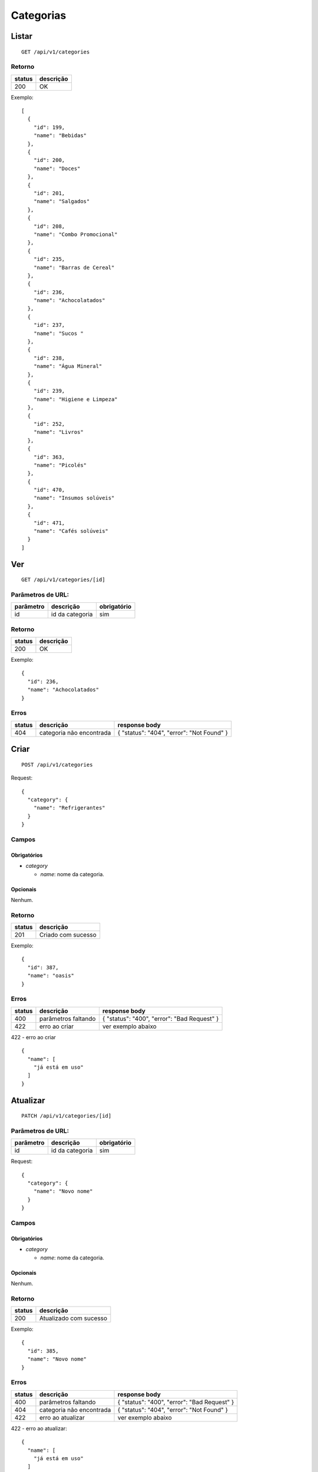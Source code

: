 ##########
Categorias
##########

Listar
======

::

    GET /api/v1/categories

Retorno
-------

======  =========
status  descrição
======  =========
200     OK
======  =========

Exemplo:

::

  [
    {
      "id": 199,
      "name": "Bebidas"
    },
    {
      "id": 200,
      "name": "Doces"
    },
    {
      "id": 201,
      "name": "Salgados"
    },
    {
      "id": 208,
      "name": "Combo Promocional"
    },
    {
      "id": 235,
      "name": "Barras de Cereal"
    },
    {
      "id": 236,
      "name": "Achocolatados"
    },
    {
      "id": 237,
      "name": "Sucos "
    },
    {
      "id": 238,
      "name": "Água Mineral"
    },
    {
      "id": 239,
      "name": "Higiene e Limpeza"
    },
    {
      "id": 252,
      "name": "Livros"
    },
    {
      "id": 363,
      "name": "Picolés"
    },
    {
      "id": 470,
      "name": "Insumos solúveis"
    },
    {
      "id": 471,
      "name": "Cafés solúveis"
    }
  ]

Ver
===

::

    GET /api/v1/categories/[id]

Parâmetros de URL:
------------------

=========  ===============  ===========
parâmetro  descrição        obrigatório
=========  ===============  ===========
id         id da categoria  sim
=========  ===============  ===========

Retorno
-------

======  =========
status  descrição
======  =========
200     OK
======  =========

Exemplo:

::

  {
    "id": 236,
    "name": "Achocolatados"
  }

Erros
-----

==========  ========================  =========================================
status      descrição                 response body
==========  ========================  =========================================
404         categoria não encontrada  { "status": "404", "error": "Not Found" }
==========  ========================  =========================================

Criar
=====

::

    POST /api/v1/categories

Request::

    {
      "category": {
        "name": "Refrigerantes"
      }
    }

Campos
------

Obrigatórios
^^^^^^^^^^^^

* *category*

  * *name*: nome da categoria.

Opcionais
^^^^^^^^^

Nenhum.

Retorno
-------

======  ==================
status  descrição
======  ==================
201     Criado com sucesso
======  ==================

Exemplo:

::

  {
    "id": 387,
    "name": "oasis"
  }

Erros
-----

==========  ====================================  ====================================================
status      descrição                             response body
==========  ====================================  ====================================================
400         parâmetros faltando                   { "status": "400", "error": "Bad Request" }
422         erro ao criar                         ver exemplo abaixo
==========  ====================================  ====================================================

422 - erro ao criar

::

  {
    "name": [
      "já está em uso"
    ]
  }

Atualizar
=========

::

    PATCH /api/v1/categories/[id]

Parâmetros de URL:
------------------

=========  ===============  ===========
parâmetro  descrição        obrigatório
=========  ===============  ===========
id         id da categoria  sim
=========  ===============  ===========

Request::

    {
      "category": {
        "name": "Novo nome"
      }
    }

Campos
------

Obrigatórios
^^^^^^^^^^^^

* *category*

  * *name*: nome da categoria.

Opcionais
^^^^^^^^^

Nenhum.

Retorno
-------

======  ======================
status  descrição
======  ======================
200     Atualizado com sucesso
======  ======================

Exemplo:

::

  {
    "id": 385,
    "name": "Novo nome"
  }

Erros
-----

==========  ====================================  ====================================================
status      descrição                             response body
==========  ====================================  ====================================================
400         parâmetros faltando                   { "status": "400", "error": "Bad Request" }
404         categoria não encontrada              { "status": "404", "error": "Not Found" }
422         erro ao atualizar                     ver exemplo abaixo
==========  ====================================  ====================================================

422 - erro ao atualizar:

::

  {
    "name": [
      "já está em uso"
    ]
  }

Excluir
=======

::

    DELETE /api/v1/categories/[id]

Parâmetros de URL:
------------------

=========  ===============  ===========
parâmetro  descrição        obrigatório
=========  ===============  ===========
id         id da categoria  sim
=========  ===============  ===========

Retorno
-------

======  ====================  =============
status  descrição             response body
======  ====================  =============
204     Excluído com sucesso  (vazio)
======  ====================  =============


Erros
-----

==========  ====================================  ====================================================
status      descrição                             response body
==========  ====================================  ====================================================
404         categoria não encontrada              { "status": "404", "error": "Not Found" }
==========  ====================================  ====================================================

